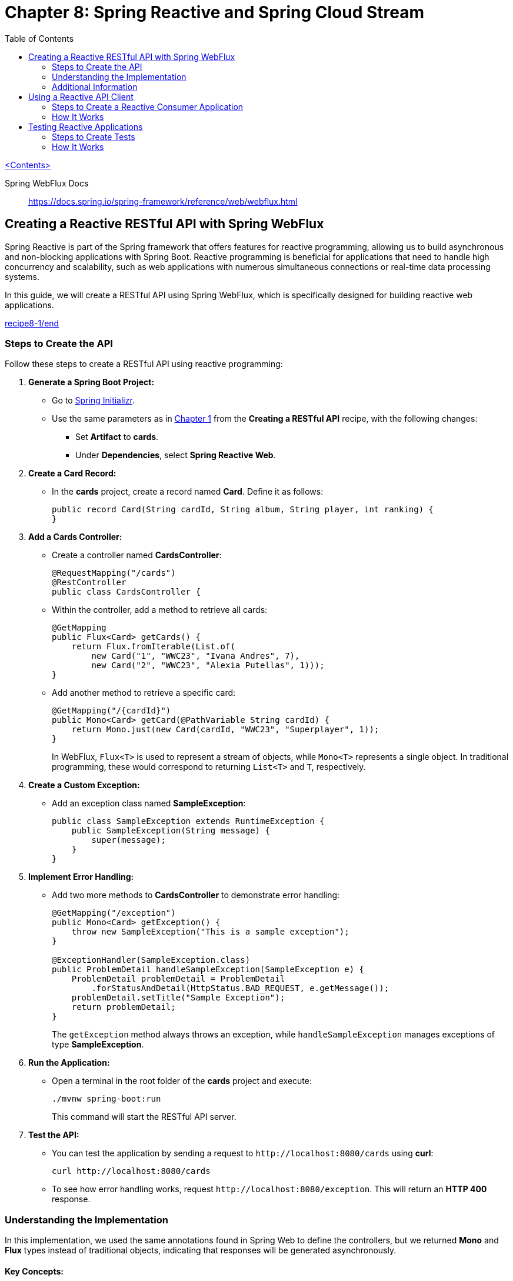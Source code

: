 = Chapter 8: Spring Reactive and Spring Cloud Stream
:icons: font
:toc: left
:source-highlighter: coderay

link:sboot_proven.html[<Contents>]

====
Spring WebFlux Docs::
https://docs.spring.io/spring-framework/reference/web/webflux.html
====

== Creating a Reactive RESTful API with Spring WebFlux

Spring Reactive is part of the Spring framework that offers features for
reactive programming, allowing us to build asynchronous and non-blocking
applications with Spring Boot. Reactive programming is beneficial for
applications that need to handle high concurrency and scalability, such
as web applications with numerous simultaneous connections or real-time
data processing systems.

In this guide, we will create a RESTful API using Spring WebFlux, which
is specifically designed for building reactive web applications.

====
++++
<a href="https://github.com/PacktPublishing/Spring-Boot-3.0-Cookbook/tree/main/chapter8/recipe8-1/end" target="_blank">
recipe8-1/end</a>
++++
====

=== Steps to Create the API

Follow these steps to create a RESTful API using reactive programming:

[arabic]
. *Generate a Spring Boot Project:*
* Go to https://start.spring.io[Spring Initializr].
* Use the same parameters as in link:restful.hrml[Chapter 1] from the *Creating a RESTful API* recipe, with the following
changes:
** Set *Artifact* to *cards*.
** Under *Dependencies*, select *Spring Reactive Web*.
. *Create a Card Record:*
* In the *cards* project, create a record named *Card*. Define it as
follows:
+
[source,java]
----
public record Card(String cardId, String album, String player, int ranking) {
}
----
. *Add a Cards Controller:*
* Create a controller named *CardsController*:
+
[source,java]
----
@RequestMapping("/cards")
@RestController
public class CardsController {
----
* Within the controller, add a method to retrieve all cards:
+
[source,java]
----
@GetMapping
public Flux<Card> getCards() {
    return Flux.fromIterable(List.of(
        new Card("1", "WWC23", "Ivana Andres", 7),
        new Card("2", "WWC23", "Alexia Putellas", 1)));
}
----
* Add another method to retrieve a specific card:
+
[source,java]
----
@GetMapping("/{cardId}")
public Mono<Card> getCard(@PathVariable String cardId) {
    return Mono.just(new Card(cardId, "WWC23", "Superplayer", 1));
}
----
+
In WebFlux, `+Flux<T>+` is used to represent a stream of objects, while
`+Mono<T>+` represents a single object. In traditional programming,
these would correspond to returning `+List<T>+` and `+T+`, respectively.
. *Create a Custom Exception:*
* Add an exception class named *SampleException*:
+
[source,java]
----
public class SampleException extends RuntimeException {
    public SampleException(String message) {
        super(message);
    }
}
----
. *Implement Error Handling:*
* Add two more methods to *CardsController* to demonstrate error
handling:
+
[source,java]
----
@GetMapping("/exception")
public Mono<Card> getException() {
    throw new SampleException("This is a sample exception");
}

@ExceptionHandler(SampleException.class)
public ProblemDetail handleSampleException(SampleException e) {
    ProblemDetail problemDetail = ProblemDetail
        .forStatusAndDetail(HttpStatus.BAD_REQUEST, e.getMessage());
    problemDetail.setTitle("Sample Exception");
    return problemDetail;
}
----
+
The `+getException+` method always throws an exception, while
`+handleSampleException+` manages exceptions of type *SampleException*.
. *Run the Application:*
* Open a terminal in the root folder of the *cards* project and execute:
+
[source,bash]
----
./mvnw spring-boot:run
----
+
This command will start the RESTful API server.
. *Test the API:*
* You can test the application by sending a request to
`+http://localhost:8080/cards+` using *curl*:
+
[source,bash]
----
curl http://localhost:8080/cards
----
* To see how error handling works, request
`+http://localhost:8080/exception+`. This will return an *HTTP 400*
response.

=== Understanding the Implementation

In this implementation, we used the same annotations found in Spring Web
to define the controllers, but we returned *Mono* and *Flux* types
instead of traditional objects, indicating that responses will be
generated asynchronously.

==== Key Concepts:

* *Non-blocking*: Operations related to I/O (like HTTP requests) avoid
blocking threads, enabling high concurrency without needing a dedicated
thread for each request.
* *Backpressure*: A mechanism ensuring that data is produced only as
quickly as it can be consumed, preventing resource exhaustion.

=== Additional Information

In addition to the annotation-based programming model, WebFlux also
supports a *functional programming* model for defining routes and
handling requests. Here’s how to achieve the same functionality as the
*cards* RESTful API using a functional approach:

[arabic, start=8]
. *Create a Cards Handler Class:*
+
[source,java]
----
public class CardsHandler {
    public Flux<Card> getCards() {
        return Flux.fromIterable(List.of(
            new Card("1", "WWC23", "Ivana Andres", 7),
            new Card("2", "WWC23", "Alexia Putellas", 1)));
    }

    public Mono<Card> getCard(String cardId) {
        return Mono.just(new Card(cardId, "WWC23", "Superplayer", 1));
    }
}
----
. *Configure the Application with Functional Routing:*
+
[source,java]
----
@Configuration
public class CardsRouterConfig {
    @Bean
    CardsHandler cardsHandler() {
        return new CardsHandler();
    }

    @Bean
    RouterFunction<ServerResponse> getCards() {
        return route(GET("/cards"), req ->
            ok().body(cardsHandler().getCards(), Card.class));
    }

    @Bean
    RouterFunction<ServerResponse> getCard() {
        return route(GET("/cards/{cardId}"), req ->
            ok().body(cardsHandler().getCard(req.pathVariable("cardId")), Card.class));
    }
}
----

==== Choosing a Programming Model

While the annotation-based approach resembles traditional non-reactive
programming, the functional programming style can be more expressive,
especially for complex routing scenarios. The functional style is
inherently better for handling high concurrency and non-blocking
scenarios, as it integrates seamlessly with reactive programming.

The choice between annotation-based and functional programming is
largely a matter of personal preference.


== Using a Reactive API Client

In this guide, we will create a reactive RESTful API client that
consumes another RESTful API in a non-blocking fashion using Spring
WebClient.

====
++++
<a href="https://github.com/PacktPublishing/Spring-Boot-3.0-Cookbook/tree/main/chapter8/recipe8-2/end" target="_blank">
chapter8/recipe8-2/end</a>
++++
====

Make sure to run the target project, as we will be consuming its API.

=== Steps to Create a Reactive Consumer Application

Follow these steps to set up your reactive application:

[arabic]
. *Create a New Application:*
* Use the https://start.spring.io/[Spring Boot Initializr] to create a
new application.
* Use the same options as in the *Creating a RESTful API* recipe from
*Chapter 1*, but modify the following:
** *Artifact*: `+consumer+`
** *Dependencies*: Select *Spring Reactive Web*
. *Configure Application Properties:*
* Open the `+application.yml+` file in the `+src/main/resources+`
folder.
* Update it with the following content to set the server port and the
target football service URL:
+
[source,yaml]
----
server:
  port: 8090
footballservice:
  url: http://localhost:8080
----
. *Create a Record for Card:*
* Create a new record named `+Card+` with the following code:
+
[source,java]
----
public record Card(String cardId, String album, String player, int ranking) {}
----
. *Create the Consumer Controller:*
* Create a controller class named `+ConsumerController+` with a
`+WebClient+` instance:
+
[source,java]
----
@RequestMapping("/consumer")
@RestController
public class ConsumerController {
    private final WebClient webClient;

    public ConsumerController(@Value("${footballservice.url}") String footballServiceUrl) {
        this.webClient = WebClient.create(footballServiceUrl);
    }
}
----
* This controller will allow us to perform non-blocking requests to the
target API.
. *Method to Get All Cards:*
* Add the following method to the `+ConsumerController+` to retrieve a
stream of `+Card+` instances:
+
[source,java]
----
@GetMapping("/cards")
public Flux<Card> getCards() {
    return webClient.get()
            .uri("/cards")
            .retrieve()
            .bodyToFlux(Card.class);
}
----
. *Method to Get a Specific Card:*
* Add this method to retrieve a single `+Card+`:
+
[source,java]
----
@GetMapping("/cards/{cardId}")
public Mono<Card> getCard(@PathVariable String cardId) {
    return webClient.get()
            .uri("/cards/" + cardId)
            .retrieve()
            .onStatus(HttpStatus::is4xxClientError, response -> Mono.empty())
            .bodyToMono(Card.class);
}
----
. *Method to Handle Errors:*
* Create a method to manage different response codes from the remote
server:
+
[source,java]
----
@GetMapping("/error")
public Mono<String> getFailedRequest() {
    return webClient.get()
            .uri("/invalidpath")
            .exchangeToMono(response -> {
                if (response.statusCode().equals(HttpStatus.NOT_FOUND)) {
                    return Mono.just("Server returned 404");
                } else if (response.statusCode().equals(HttpStatus.INTERNAL_SERVER_ERROR)) {
                    return Mono.just("Server returned 500: " + response.bodyToMono(String.class));
                } else {
                    return response.bodyToMono(String.class);
                }
            });
}
----
. *Run the Consumer Application:*
* Open a terminal in the root folder of the `+consumer+` project and
execute:
+
[source,bash]
----
./mvnw spring-boot:run
----
* This will start your application on port *8090*, while the server
application runs on port *8080*.
. *Test the Consumer Application:*
* Test the endpoints using `+curl+` commands in your terminal:
** Retrieve all cards:
+
[source,bash]
----
curl http://localhost:8090/consumer/cards
----
** Retrieve a specific card with ID 7:
+
[source,bash]
----
curl http://localhost:8090/consumer/cards/7
----
** Test the error handling:
+
[source,bash]
----
curl http://localhost:8090/consumer/error
----

=== How It Works

In this guide, we built a consumer application that interacts with a
RESTful API using reactive programming principles. The non-blocking
nature of the WebClient allows the consumer application to handle
multiple requests efficiently without blocking threads, thus improving
concurrency compared to traditional blocking applications.

By leveraging reactive technologies, your application can perform better
under load, making it suitable for high-performance use cases.

== Testing Reactive Applications

To ensure that our reactive Spring Boot applications are robust and
reliable, we need to automate their testing. Spring Boot provides
excellent support for testing reactive applications, especially when you
include the *Spring Reactive Web* starter.

In this guide, we’ll learn how to create tests using the components that
Spring Boot provides by default.

====
++++
<a href="https://github.com/PacktPublishing/Spring-Boot-3.0-Cookbook/tree/main/chapter8/recipe8-3/end" target="_blank">
chapter8/recipe8-3/end</a>
++++
====

=== Steps to Create Tests

==== 1. Verify Dependencies

Ensure that your *pom.xml* file contains the necessary dependencies for
testing. If you created your application with the Spring Boot Initializr
tool and added the Spring Reactive Web starter, the testing dependencies
should already be included:

[source,xml]
----
<dependency>
    <groupId>org.springframework.boot</groupId>
    <artifactId>spring-boot-starter-test</artifactId>
    <scope>test</scope>
</dependency>
<dependency>
    <groupId>io.projectreactor</groupId>
    <artifactId>reactor-test</artifactId>
    <scope>test</scope>
</dependency>
----

==== 2. Create Tests for the Cards Application

[arabic]
. Create a new test class named *CardsControllerTest* in the
*src/test/java/com/packt/cards* folder. The class should be annotated
with *@WebFluxTest*:
+
[source,java]
----
@WebFluxTest(CardsController.class)
public class CardsControllerTests {
----
. Inject a *WebTestClient* field using the *@Autowired* annotation:
+
[source,java]
----
@Autowired
WebTestClient webTestClient;
----
. Use the *webTestClient* to emulate calls to the reactive RESTful API.
Create a test method for the */cards* path that returns a list of type
*Card*:
+
[source,java]
----
@Test
void testGetCards() {
    webTestClient.get()
            .uri("/cards")
            .exchange()
            .expectStatus().isOk()
            .expectBodyList(Card.class);
}
----
. Create a test for the */cards/exception* path, which always returns a
404 status code:
+
[source,java]
----
@Test
void testGetException() {
    webTestClient.get()
            .uri("/cards/exception")
            .exchange()
            .expectStatus().isBadRequest()
            .expectBody(ProblemDetail.class);
}
----

==== 3. Create Tests for the Consumer Application

Since we want to test the *consumer* application independently of the
*cards* application, we need to mock the *cards* application server
using WireMock.

[arabic]
. Open the *pom.xml* file of the *consumer* project and add the
following dependency:
+
[source,xml]
----
<dependency>
    <groupId>com.github.tomakehurst</groupId>
    <artifactId>wiremock-standalone</artifactId>
    <version>3.0.1</version>
    <scope>test</scope>
</dependency>
----
. Create a new test class named *ConsumerControllerTest*. Annotate the
class with *@SpringBootTest* and set the configuration options:
+
[source,java]
----
@SpringBootTest(
    webEnvironment = SpringBootTest.WebEnvironment.RANDOM_PORT,
    classes = {ConsumerApplication.class, ConsumerController.class, ConsumerControllerTests.Config.class})
public class ConsumerControllerTests {
----
. Create a configuration subclass named *Config* to define a
*WireMockServer* bean:
+
[source,java]
----
@TestConfiguration
static class Config {
    @Bean
    public WireMockServer webServer() {
        WireMockServer wireMockServer = new WireMockServer(7979);
        wireMockServer.start();
        return wireMockServer;
    }
}
----
. Set the URI for the mocked server using *@DynamicPropertySource*:
+
[source,java]
----
@DynamicPropertySource
static void setProperties(DynamicPropertyRegistry registry) {
    registry.add("footballservice.url", () -> "http://localhost:7979");
}
----
. Inject *WebTestClient* and *WireMockServer* into the test class:
+
[source,java]
----
@Autowired
private WebTestClient webTestClient;
@Autowired
private WireMockServer server;
----
. Write a test method to retrieve the cards:
+
[source,java]
----
@Test
public void getCards() {
    server.stubFor(WireMock.get(WireMock.urlEqualTo("/cards"))
        .willReturn(WireMock.aResponse()
            .withStatus(200)
            .withHeader("Content-Type", "application/json")
            .withBody("""
            [
                {
                    "cardId": "1",
                    "album": "WWC23",
                    "player": "Ivana Andres",
                    "ranking": 7
                },
                {
                    "cardId": "2",
                    "album": "WWC23",
                    "player": "Alexia Putellas",
                    "ranking": 1
                }
            ]""")));

    webTestClient.get().uri("/consumer/cards")
        .exchange().expectStatus().isOk()
        .expectBodyList(Card.class).hasSize(2)
        .contains(new Card("1", "WWC23", "Ivana Andres", 7),
                  new Card("2", "WWC23", "Alexia Putellas", 1));
}
----

=== How It Works

Using the *@WebFluxTest* annotation allows us to focus on testing only
WebFlux-related components, disabling the configuration of all other
components. This includes configuring classes annotated with
*@Controller* or *@RestController* while excluding classes annotated
with *@Service*. This setup enables Spring Boot to inject
*WebTestClient*, which facilitates performing requests to our
application server.

In the consumer application, we mocked the *cards* service using a
configuration subclass annotated with *@TestConfiguration*. This allows
us to define beans that can be used in tests. We also dynamically
configured the URI for the mocked server using the
*@DynamicPropertySource* annotation.

NOTE: To reference the *Config* class, we used
*ConsumerControllerTests.Config*. This is necessary because it's a
subclass of the *ConsumerControllerTests* class.

The *webEnvironment* field is set to
*SpringBootTest.WebEnvironment.RANDOM_PORT*, which allows the test to
host the application as a service on a random port to prevent port
collisions with any remote server.
